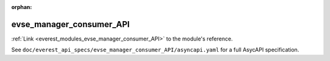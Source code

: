 :orphan:

.. _everest_modules_handwritten_evse_manager_consumer_API:

*******************************************
evse_manager_consumer_API
*******************************************

:ref:`Link <everest_modules_evse_manager_consumer_API>` to the module's reference.

See ``doc/everest_api_specs/evse_manager_consumer_API/asyncapi.yaml`` for a full AsycAPI specification.
